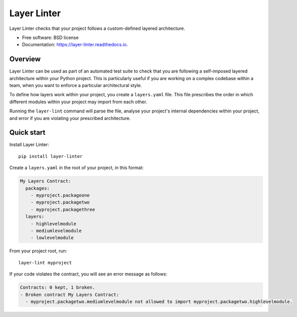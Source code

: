 ============
Layer Linter
============


.. image:: https://img.shields.io/pypi/v/layer_linter.svg
        :target: https://pypi.python.org/pypi/layer_linter

.. image:: https://img.shields.io/pypi/pyversions/layer-linter.svg
    :alt: Python versions
    :target: http://pypi.python.org/pypi/layer-linter/

.. image:: https://img.shields.io/travis/seddonym/layer_linter.svg
        :target: https://travis-ci.org/seddonym/layer_linter

.. image:: https://codecov.io/gh/seddonym/layer_linter/branch/master/graph/badge.svg
        :target: https://codecov.io/gh/seddonym/layer_linter

.. image:: https://readthedocs.org/projects/layer-linter/badge/?version=latest
        :target: https://layer-linter.readthedocs.io/en/latest/?badge=latest
        :alt: Documentation Status

.. image:: https://pyup.io/repos/github/seddonym/layer_linter/shield.svg
     :target: https://pyup.io/repos/github/seddonym/layer_linter/
     :alt: Updates

Layer Linter checks that your project follows a custom-defined layered architecture.


* Free software: BSD license
* Documentation: https://layer-linter.readthedocs.io.


Overview
--------

Layer Linter can be used as part of an automated test suite to check that you
are following a self-imposed layered architecture within your Python project. This
is particularly useful if you are working on a complex codebase within a team,
when you want to enforce a particular architectural style.

To define how layers work within your project, you create a ``layers.yaml`` file.
This file prescribes the order in which different modules within your project may
import from each other.

Running the ``layer-lint`` command will parse the file, analyse your project's
internal dependencies within your project, and error if you are violating
your prescribed architecture.

Quick start
-----------

Install Layer Linter::

    pip install layer-linter

Create a ``layers.yaml`` in the root of your project, in this format:

.. code-block:: none

    My Layers Contract:
      packages:
        - myproject.packageone
        - myproject.packagetwo
        - myproject.packagethree
      layers:
        - highlevelmodule
        - mediumlevelmodule
        - lowlevelmodule

From your project root, run::

    layer-lint myproject

If your code violates the contract, you will see an error message as follows:

.. code-block:: none

    Contracts: 0 kept, 1 broken.
    - Broken contract My Layers Contract:
      - myproject.packagetwo.mediumlevelmodule not allowed to import myproject.packagetwo.highlevelmodule.
